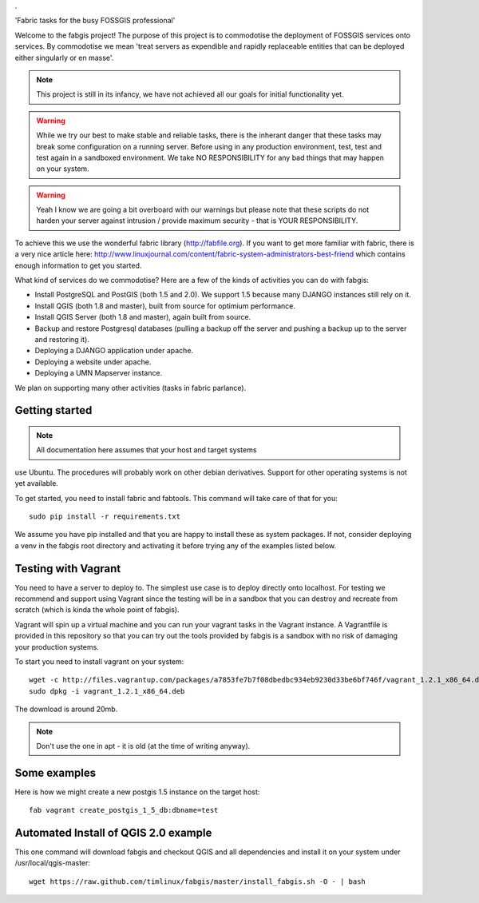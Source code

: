 .

.. image:: _static/fabgis-overview.png
   :align: center

'Fabric tasks for the busy FOSSGIS professional'

Welcome to the fabgis project! The purpose of this project is to commodotise
the deployment of FOSSGIS services onto services. By commodotise we mean
'treat servers as expendible and rapidly replaceable entities that can be
deployed either singularly or en masse'.

.. note:: This project is still in its infancy, we have not achieved all our
  goals for initial functionality yet.

.. warning:: While we try our best to make stable and reliable tasks,
  there is the inherant danger that these tasks may break some configuration
  on a running server. Before using in any production environment, test,
  test and test again in a sandboxed environment. We take NO RESPONSIBILITY
  for any bad things that may happen on your system.

.. warning::  Yeah I know we are going a bit overboard with our warnings but
  please note that these scripts do not harden your server against intrusion
  / provide maximum security - that is YOUR RESPONSIBILITY.

To achieve this we use the wonderful fabric library (http://fabfile.org). If
you want to get more familiar with fabric, there is a very nice article here:
http://www.linuxjournal.com/content/fabric-system-administrators-best-friend
which contains enough information to get you started.

What kind of services do we commodotise? Here are a few of the kinds of
activities you can do with fabgis:

* Install PostgreSQL and PostGIS (both 1.5 and 2.0). We support 1.5 because
  many DJANGO instances still rely on it.
* Install QGIS (both 1.8 and master), built from source for optimium
  performance.
* Install QGIS Server (both 1.8 and master), again built from source.
* Backup and restore Postgresql databases (pulling a backup off the server
  and pushing a backup up to the server and restoring it).
* Deploying a DJANGO application under apache.
* Deploying a website under apache.
* Deploying a UMN Mapserver instance.

We plan on supporting many other activities (tasks in fabric parlance).

Getting started
---------------

.. note:: All documentation here assumes that your host and target systems
use Ubuntu. The procedures will probably work on other debian derivatives.
Support for other operating systems is not yet available.


To get started, you need to install fabric and fabtools. This command will
take care of that for you::

    sudo pip install -r requirements.txt

We assume you have pip installed and that you are happy to install these as
system packages. If not, consider deploying a venv in the fabgis root
directory and activating it before trying any of the examples listed below.

Testing with Vagrant
--------------------

You need to have a server to deploy to. The simplest use case is to deploy
directly onto localhost. For testing we recommend and support using Vagrant
since the testing will be in a sandbox that you can destroy and recreate from
scratch (which is kinda the whole point of fabgis).

Vagrant will spin up a virtual machine and you can run your vagrant tasks in
the Vagrant instance. A Vagrantfile is provided in this repository so that
you can try out the tools provided by fabgis is a sandbox with no risk of
damaging your production systems.

To start you need to install vagrant on your system::

    wget -c http://files.vagrantup.com/packages/a7853fe7b7f08dbedbc934eb9230d33be6bf746f/vagrant_1.2.1_x86_64.deb
    sudo dpkg -i vagrant_1.2.1_x86_64.deb

The download is around 20mb.

.. note:: Don't use the one in apt - it is old (at the time of writing anyway).


Some examples
-------------

Here is how we might create a new postgis 1.5 instance on the target host::

    fab vagrant create_postgis_1_5_db:dbname=test



Automated Install of QGIS 2.0 example
-------------------------------------

This one command will download fabgis and checkout QGIS and all dependencies
and install it on your system under /usr/local/qgis-master::

    wget https://raw.github.com/timlinux/fabgis/master/install_fabgis.sh -O - | bash
